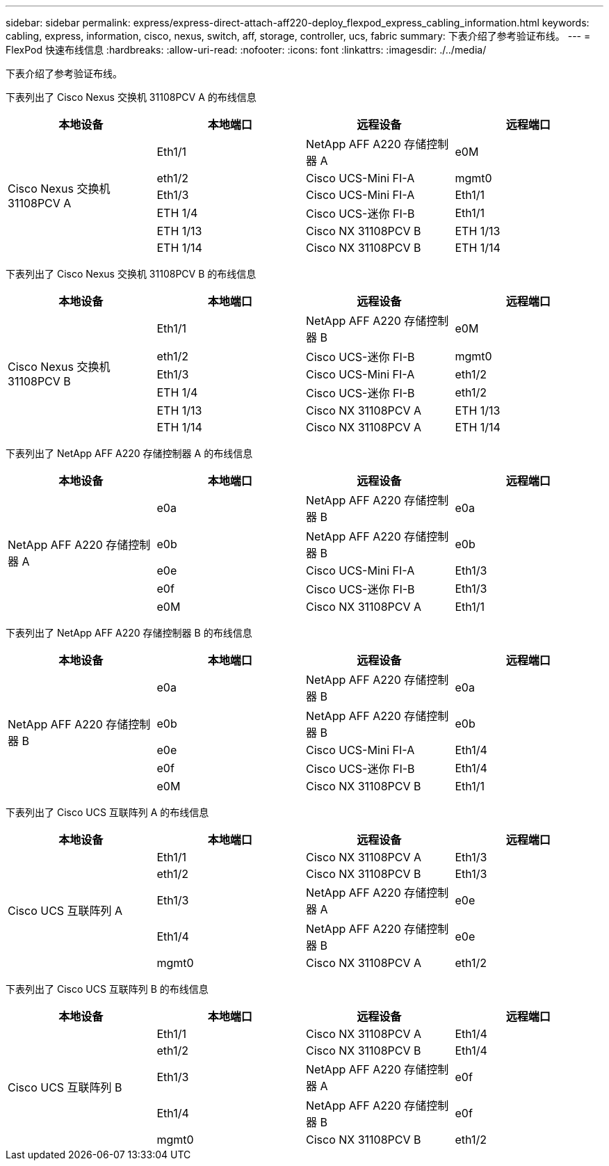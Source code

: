 ---
sidebar: sidebar 
permalink: express/express-direct-attach-aff220-deploy_flexpod_express_cabling_information.html 
keywords: cabling, express, information, cisco, nexus, switch, aff, storage, controller, ucs, fabric 
summary: 下表介绍了参考验证布线。 
---
= FlexPod 快速布线信息
:hardbreaks:
:allow-uri-read: 
:nofooter: 
:icons: font
:linkattrs: 
:imagesdir: ./../media/


[role="lead"]
下表介绍了参考验证布线。

下表列出了 Cisco Nexus 交换机 31108PCV A 的布线信息

|===
| 本地设备 | 本地端口 | 远程设备 | 远程端口 


.6+| Cisco Nexus 交换机 31108PCV A | Eth1/1 | NetApp AFF A220 存储控制器 A | e0M 


| eth1/2 | Cisco UCS-Mini FI-A | mgmt0 


| Eth1/3 | Cisco UCS-Mini FI-A | Eth1/1 


| ETH 1/4 | Cisco UCS-迷你 FI-B | Eth1/1 


| ETH 1/13 | Cisco NX 31108PCV B | ETH 1/13 


| ETH 1/14 | Cisco NX 31108PCV B | ETH 1/14 
|===
下表列出了 Cisco Nexus 交换机 31108PCV B 的布线信息

|===
| 本地设备 | 本地端口 | 远程设备 | 远程端口 


.6+| Cisco Nexus 交换机 31108PCV B | Eth1/1 | NetApp AFF A220 存储控制器 B | e0M 


| eth1/2 | Cisco UCS-迷你 FI-B | mgmt0 


| Eth1/3 | Cisco UCS-Mini FI-A | eth1/2 


| ETH 1/4 | Cisco UCS-迷你 FI-B | eth1/2 


| ETH 1/13 | Cisco NX 31108PCV A | ETH 1/13 


| ETH 1/14 | Cisco NX 31108PCV A | ETH 1/14 
|===
下表列出了 NetApp AFF A220 存储控制器 A 的布线信息

|===
| 本地设备 | 本地端口 | 远程设备 | 远程端口 


.5+| NetApp AFF A220 存储控制器 A | e0a | NetApp AFF A220 存储控制器 B | e0a 


| e0b | NetApp AFF A220 存储控制器 B | e0b 


| e0e | Cisco UCS-Mini FI-A | Eth1/3 


| e0f | Cisco UCS-迷你 FI-B | Eth1/3 


| e0M | Cisco NX 31108PCV A | Eth1/1 
|===
下表列出了 NetApp AFF A220 存储控制器 B 的布线信息

|===
| 本地设备 | 本地端口 | 远程设备 | 远程端口 


.5+| NetApp AFF A220 存储控制器 B | e0a | NetApp AFF A220 存储控制器 B | e0a 


| e0b | NetApp AFF A220 存储控制器 B | e0b 


| e0e | Cisco UCS-Mini FI-A | Eth1/4 


| e0f | Cisco UCS-迷你 FI-B | Eth1/4 


| e0M | Cisco NX 31108PCV B | Eth1/1 
|===
下表列出了 Cisco UCS 互联阵列 A 的布线信息

|===
| 本地设备 | 本地端口 | 远程设备 | 远程端口 


.5+| Cisco UCS 互联阵列 A | Eth1/1 | Cisco NX 31108PCV A | Eth1/3 


| eth1/2 | Cisco NX 31108PCV B | Eth1/3 


| Eth1/3 | NetApp AFF A220 存储控制器 A | e0e 


| Eth1/4 | NetApp AFF A220 存储控制器 B | e0e 


| mgmt0 | Cisco NX 31108PCV A | eth1/2 
|===
下表列出了 Cisco UCS 互联阵列 B 的布线信息

|===
| 本地设备 | 本地端口 | 远程设备 | 远程端口 


.5+| Cisco UCS 互联阵列 B | Eth1/1 | Cisco NX 31108PCV A | Eth1/4 


| eth1/2 | Cisco NX 31108PCV B | Eth1/4 


| Eth1/3 | NetApp AFF A220 存储控制器 A | e0f 


| Eth1/4 | NetApp AFF A220 存储控制器 B | e0f 


| mgmt0 | Cisco NX 31108PCV B | eth1/2 
|===